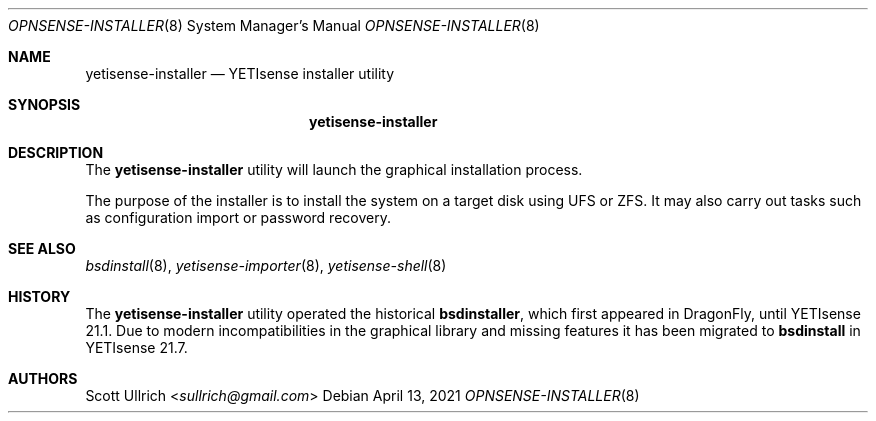.\"
.\" Copyright (c) 2018-2021 Franco Fichtner <franco@yetisense.org>
.\"
.\" Redistribution and use in source and binary forms, with or without
.\" modification, are permitted provided that the following conditions
.\" are met:
.\"
.\" 1. Redistributions of source code must retain the above copyright
.\"    notice, this list of conditions and the following disclaimer.
.\"
.\" 2. Redistributions in binary form must reproduce the above copyright
.\"    notice, this list of conditions and the following disclaimer in the
.\"    documentation and/or other materials provided with the distribution.
.\"
.\" THIS SOFTWARE IS PROVIDED BY THE AUTHOR AND CONTRIBUTORS ``AS IS'' AND
.\" ANY EXPRESS OR IMPLIED WARRANTIES, INCLUDING, BUT NOT LIMITED TO, THE
.\" IMPLIED WARRANTIES OF MERCHANTABILITY AND FITNESS FOR A PARTICULAR PURPOSE
.\" ARE DISCLAIMED.  IN NO EVENT SHALL THE AUTHOR OR CONTRIBUTORS BE LIABLE
.\" FOR ANY DIRECT, INDIRECT, INCIDENTAL, SPECIAL, EXEMPLARY, OR CONSEQUENTIAL
.\" DAMAGES (INCLUDING, BUT NOT LIMITED TO, PROCUREMENT OF SUBSTITUTE GOODS
.\" OR SERVICES; LOSS OF USE, DATA, OR PROFITS; OR BUSINESS INTERRUPTION)
.\" HOWEVER CAUSED AND ON ANY THEORY OF LIABILITY, WHETHER IN CONTRACT, STRICT
.\" LIABILITY, OR TORT (INCLUDING NEGLIGENCE OR OTHERWISE) ARISING IN ANY WAY
.\" OUT OF THE USE OF THIS SOFTWARE, EVEN IF ADVISED OF THE POSSIBILITY OF
.\" SUCH DAMAGE.
.\"
.Dd April 13, 2021
.Dt OPNSENSE-INSTALLER 8
.Os
.Sh NAME
.Nm yetisense-installer
.Nd YETIsense installer utility
.Sh SYNOPSIS
.Nm
.Sh DESCRIPTION
The
.Nm
utility will launch the graphical installation process.
.Pp
The purpose of the installer is to install the system on a target
disk using UFS or ZFS.
It may also carry out tasks such as configuration import or password
recovery.
.Sh SEE ALSO
.Xr bsdinstall 8 ,
.Xr yetisense-importer 8 ,
.Xr yetisense-shell 8
.Sh HISTORY
The
.Nm
utility operated the historical
.Nm bsdinstaller ,
which first appeared in
.Dx ,
until YETIsense 21.1.
Due to modern incompatibilities in the graphical library and missing
features it has been migrated to
.Nm bsdinstall
in YETIsense 21.7.
.Sh AUTHORS
.An Scott Ullrich Aq Mt sullrich@gmail.com

